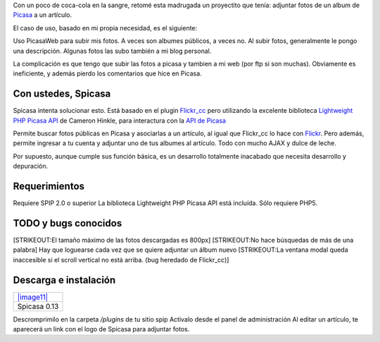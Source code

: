 Con un poco de coca-cola en la sangre, retomé esta madrugada un
proyectito que tenía: adjuntar fotos de un album de
`Picasa <http://picasaweb.google.com>`_ a un artículo.

El caso de uso, basado en mi propia necesidad, es el siguiente:

|-| Uso PicasaWeb para subir mis fotos. A veces son albumes públicos, a
veces no.
|image1| Al subir fotos, generalmente le pongo una descripción.
|image2| Algunas fotos las subo también a mi blog personal.

La complicación es que tengo que subir las fotos a picasa y tambien a mi
web (por ftp si son muchas). Obviamente es ineficiente, y además pierdo
los comentarios que hice en Picasa.

Con ustedes, Spicasa
~~~~~~~~~~~~~~~~~~~~

Spicasa intenta solucionar esto. Está basado en el plugin
`Flickr\_cc <http://plugins.spip.net/Flickr-CC>`_ pero utilizando la
excelente biblioteca `Lightweight PHP Picasa
API <http://cameronhinkle.com/blog/id/8585148182656068438>`_ de Cameron
Hinkle, para interactura con la `API de
Picasa <http://code.google.com/intl/es-AR/apis/picasaweb/overview.html>`_

Permite buscar fotos públicas en Picasa y asociarlas a un artículo, al
igual que Flickr\_cc lo hace con `Flickr <http://flickr.com>`_. Pero
además, permite ingresar a tu cuenta y adjuntar uno de tus albumes al
artículo. Todo con mucho AJAX y dulce de leche.

|image3|
Por supuesto, aunque cumple sus función básica, es un desarrollo
totalmente inacabado que necesita desarrollo y depuración.

Requerimientos
~~~~~~~~~~~~~~

|image4| Requiere SPIP 2.0 o superior
|image5| La biblioteca Lightweight PHP Picasa API está incluída. Sólo
requiere PHP5.

TODO y bugs conocidos
~~~~~~~~~~~~~~~~~~~~~

|image6| [STRIKEOUT:El tamaño máximo de las fotos descargadas es 800px]
|image7| [STRIKEOUT:No hace búsquedas de más de una palabra]
|image8| Hay que loguearse cada vez que se quiere adjuntar un álbum
nuevo
|image9| [STRIKEOUT:La ventana modal queda inaccesible si el scroll
vertical no está arriba. (bug heredado de Flickr\_cc)]

Descarga e instalación
~~~~~~~~~~~~~~~~~~~~~~

+---------------------------------------------+
| `|image11| </downloads/spicasa0.13.zip>`_   |
+---------------------------------------------+
| Spicasa 0.13                                |
+---------------------------------------------+

|image12| Descromprimilo en la carpeta */plugins* de tu sitio spip
|image13| Activalo desde el panel de administración
|image14| Al editar un artículo, te aparecerá un link con el logo de
Spicasa para adjuntar fotos.

.. |-| image:: local/cache-vignettes/L8xH11/puce-32883.gif
.. |image1| image:: local/cache-vignettes/L8xH11/puce-32883.gif
.. |image2| image:: local/cache-vignettes/L8xH11/puce-32883.gif
.. |image3| image:: /images/Pantallazo-1-3e61d.png
.. |image4| image:: local/cache-vignettes/L8xH11/puce-32883.gif
.. |image5| image:: local/cache-vignettes/L8xH11/puce-32883.gif
.. |image6| image:: local/cache-vignettes/L8xH11/puce-32883.gif
.. |image7| image:: local/cache-vignettes/L8xH11/puce-32883.gif
.. |image8| image:: local/cache-vignettes/L8xH11/puce-32883.gif
.. |image9| image:: local/cache-vignettes/L8xH11/puce-32883.gif
.. |image10| image:: /images/zip-2bcd4.png
.. |image11| image:: /images/zip-2bcd4.png
.. |image12| image:: local/cache-vignettes/L8xH11/puce-32883.gif
.. |image13| image:: local/cache-vignettes/L8xH11/puce-32883.gif
.. |image14| image:: local/cache-vignettes/L8xH11/puce-32883.gif
